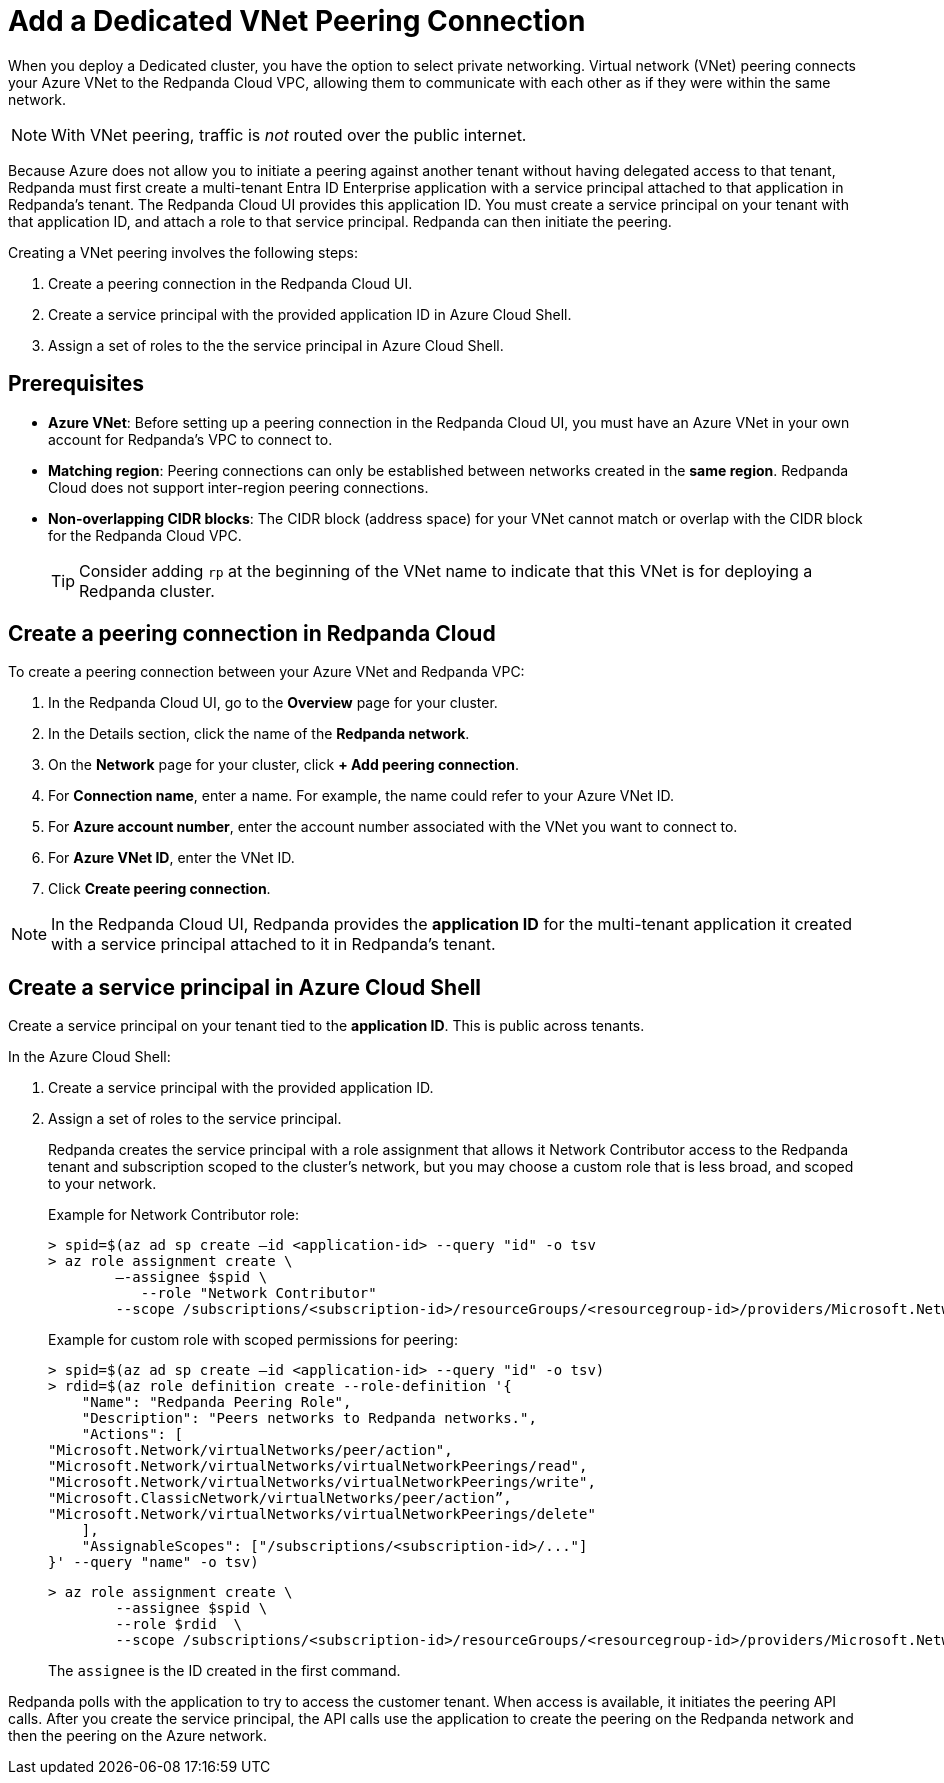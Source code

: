 = Add a Dedicated VNet Peering Connection
:description: Use the Redpanda Cloud UI to set up VNet peering.

When you deploy a Dedicated cluster, you have the option to select private networking. Virtual network (VNet) peering connects your Azure VNet to the Redpanda Cloud VPC, allowing them to communicate with each other as if they were within the same network. 

NOTE: With VNet peering, traffic is _not_ routed over the public internet.

Because Azure does not allow you to initiate a peering against another tenant without having delegated access to that tenant, Redpanda must first create a multi-tenant Entra ID Enterprise application with a service principal attached to that application in Redpanda's tenant. The Redpanda Cloud UI provides this application ID. You must create a service principal on your tenant with that application ID, and attach a role to that service principal. Redpanda can then initiate the peering.

Creating a VNet peering involves the following steps:

. Create a peering connection in the Redpanda Cloud UI.
. Create a service principal with the provided application ID in Azure Cloud Shell.
. Assign a set of roles to the the service principal in Azure Cloud Shell.

== Prerequisites

* *Azure VNet*: Before setting up a peering connection in the Redpanda Cloud UI, you must have an Azure VNet in your own account for Redpanda's VPC to connect to. 
* *Matching region*: Peering connections can only be established between networks created in the *same region*. Redpanda Cloud does not support inter-region peering connections.
* *Non-overlapping CIDR blocks*: The CIDR block (address space) for your VNet cannot match or overlap with the CIDR block for the Redpanda Cloud VPC.
+
TIP: Consider adding `rp` at the beginning of the VNet name to indicate that this VNet is for deploying a Redpanda cluster.

== Create a peering connection in Redpanda Cloud

To create a peering connection between your Azure VNet and Redpanda VPC:

. In the Redpanda Cloud UI, go to the *Overview* page for your cluster.
. In the Details section, click the name of the *Redpanda network*.
. On the *Network* page for your cluster, click *+ Add peering connection*.
. For *Connection name*, enter a name. For example, the name could refer to your Azure VNet ID.
. For *Azure account number*, enter the account number associated with the VNet you want to connect to.
. For *Azure VNet ID*, enter the VNet ID.
. Click *Create peering connection*.

NOTE: In the Redpanda Cloud UI, Redpanda provides the *application ID* for the multi-tenant application it created with a service principal attached to it in Redpanda's tenant. 

== Create a service principal in Azure Cloud Shell

Create a service principal on your tenant tied to the *application ID*. This is public across tenants.

In the Azure Cloud Shell:

. Create a service principal with the provided application ID.
. Assign a set of roles to the service principal. 
+
Redpanda creates the service principal with a role assignment that allows it Network Contributor access to the Redpanda tenant and subscription scoped to the cluster's network, but you may choose a custom role that is less broad, and scoped to your network.
+
Example for Network Contributor role:
+
```
> spid=$(az ad sp create –id <application-id> --query "id" -o tsv
> az role assignment create \
        –-assignee $spid \
	   --role "Network Contributor"
        --scope /subscriptions/<subscription-id>/resourceGroups/<resourcegroup-id>/providers/Microsoft.Network/virtualNetworks/<vnet id>
```
+
Example for custom role with scoped permissions for peering:
+
```
> spid=$(az ad sp create –id <application-id> --query "id" -o tsv)
> rdid=$(az role definition create --role-definition '{
    "Name": "Redpanda Peering Role",
    "Description": "Peers networks to Redpanda networks.",
    "Actions": [
"Microsoft.Network/virtualNetworks/peer/action",
"Microsoft.Network/virtualNetworks/virtualNetworkPeerings/read",
"Microsoft.Network/virtualNetworks/virtualNetworkPeerings/write",
"Microsoft.ClassicNetwork/virtualNetworks/peer/action”,
"Microsoft.Network/virtualNetworks/virtualNetworkPeerings/delete"	
    ],
    "AssignableScopes": ["/subscriptions/<subscription-id>/..."]
}' --query "name" -o tsv)
```
+
```
> az role assignment create \
        --assignee $spid \
        --role $rdid  \
        --scope /subscriptions/<subscription-id>/resourceGroups/<resourcegroup-id>/providers/Microsoft.Network/virtualNetworks/<vnet id>
```
+
The `assignee` is the ID created in the first command.

Redpanda polls with the application to try to access the customer tenant. When access is available, it initiates the peering API calls. After you create the service principal, the API calls use the application to create the peering on the Redpanda network and then the peering on the Azure network. 
